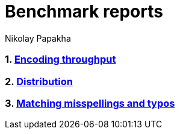= Benchmark reports
Nikolay Papakha

:url-throughput-benchmark: https://github.com/papahigh/elasticsearch-russian-phonetics/blob/master/benchmark/throughput.asciidoc
:url-distribution-benchmark: https://github.com/papahigh/elasticsearch-russian-phonetics/blob/master/benchmark/distribution.asciidoc
:url-misspellings-benchmark: https://github.com/papahigh/elasticsearch-russian-phonetics/blob/master/benchmark/misspellings_and_typos.asciidoc

:numbered:
=== link:{url-throughput-benchmark}[Encoding throughput]
=== link:{url-distribution-benchmark}[Distribution]
=== link:{url-misspellings-benchmark}[Matching misspellings and typos]




